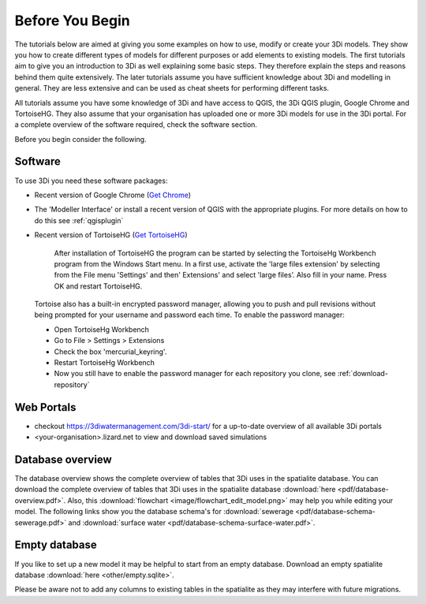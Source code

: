 .. _before_you_begin:

Before You Begin
================

The tutorials below are aimed at giving you some examples on how to use, modify or create your 3Di models. They show you how to create different types of models for different purposes or add elements to existing models. The first tutorials aim to give you an introduction to 3Di as well explaining some basic steps. They therefore explain the steps and reasons behind them quite extensively. The later tutorials assume you have sufficient knowledge about 3Di and modelling in general. They are less extensive and can be used as cheat sheets for performing different tasks.

All tutorials assume you have some knowledge of 3Di and have access to QGIS, the 3Di QGIS plugin, Google Chrome and TortoiseHG. They also assume that your organisation has uploaded one or more 3Di models for use in the 3Di portal. For a complete overview of the software required, check the software section.

Before you begin consider the following.

.. _software:

Software
--------

To use 3Di you need these software packages:

* Recent version of Google Chrome (`Get Chrome <https://www.google.nl/chrome/browser/desktop/index.html>`_)

* The 'Modeller Interface' or install a recent version of QGIS with the appropriate plugins. For more details on how to do this see :ref:`qgisplugin`

* Recent version of TortoiseHG (`Get TortoiseHG <https://tortoisehg.bitbucket.io/download/index.html>`_)

    After installation of TortoiseHG the program can be started by selecting the TortoiseHg Workbench program from the Windows Start menu. In a first use, activate the 'large files extension' by selecting from the File menu 'Settings' and then' Extensions' and select 'large files’. Also fill in your name. Press OK and restart TortoiseHG.

.. figure:: image/d_tortoise_extensions.png
	:scale: 75%
	:alt: Extensions
..

    Tortoise also has a built-in encrypted password manager, allowing you to push and pull revisions without being prompted for your username and    password each time. To enable the password manager:

    * Open TortoiseHg Workbench
    * Go to File > Settings > Extensions
    * Check the box 'mercurial_keyring'.
    * Restart TortoiseHg Workbench
    * Now you still have to enable the password manager for each repository you clone, see :ref:`download-repository`



Web Portals
-----------

* checkout https://3diwatermanagement.com/3di-start/ for a up-to-date overview of all available 3Di portals

* <your-organisation>.lizard.net to view and download saved simulations



.. _database-overview:

Database overview
-----------------

The database overview shows the complete overview of tables that 3Di uses in the spatialite database. You can download the complete overview of tables that 3Di uses in the spatialite database :download:`here <pdf/database-overview.pdf>`. Also, this :download:`flowchart <image/flowchart_edit_model.png>` may help you while editing your model. The following links show you the database schema's for :download:`sewerage <pdf/database-schema-sewerage.pdf>` and :download:`surface water <pdf/database-schema-surface-water.pdf>`.

.. _empty_database:

Empty database
--------------

If you like to set up a new model it may be helpful to start from an empty database. Download an empty spatialite database :download:`here <other/empty.sqlite>`.

Please be aware not to add any columns to existing tables in the spatialite as they may interfere with future migrations.